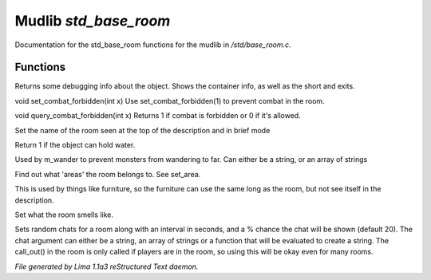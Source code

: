Mudlib *std_base_room*
***********************

Documentation for the std_base_room functions for the mudlib in */std/base_room.c*.

Functions
=========
.. c:function:: string stat_me()

Returns some debugging info about the object.  Shows the container info,
as well as the short and exits.


.. c:function:: void set_combat_forbidden(int x)

void set_combat_forbidden(int x)
Use set_combat_forbidden(1) to prevent combat in the room.


.. c:function:: int query_combat_forbidden()

void query_combat_forbidden(int x)
Returns 1 if combat is forbidden or 0 if it's allowed.


.. c:function:: void set_brief(string str)

Set the name of the room seen at the top of the description and in brief mode


.. c:function:: int can_hold_water()

Return 1 if the object can hold water.


.. c:function:: void set_area(string *names...)

Used by m_wander to prevent monsters from wandering to far.
Can either be a string, or an array of strings


.. c:function:: string *query_area()

Find out what 'areas' the room belongs to.  See set_area.


.. c:function:: string long_without_object(object o)

This is used by things like furniture, so the furniture can use the
same long as the room, but not see itself in the description.


.. c:function:: void set_smell(string str)

Set what the room smells like.


.. c:function:: varargs void set_room_chat(mixed chat, int interval, int chance)

Sets random chats for a room along with an interval in seconds,
and a % chance the chat will be shown (default 20). The chat
argument can either be a string, an array of strings or a function
that will be evaluated to create a string.
The call_out() in the room is only called if players are in the room,
so using this will be okay even for many rooms.



*File generated by Lima 1.1a3 reStructured Text daemon.*
